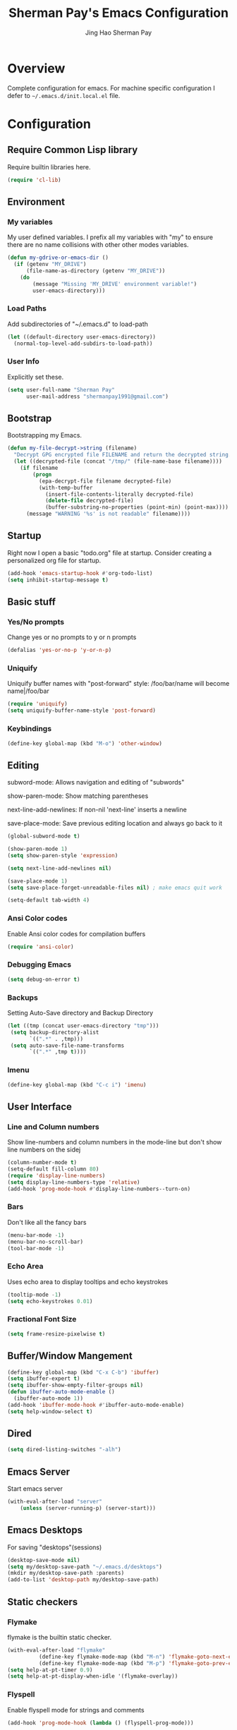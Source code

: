 #+TITLE: Sherman Pay's Emacs Configuration
#+AUTHOR: Jing Hao Sherman Pay
#+EMAIL: shermanpay1991@gmail.com
#+PROPERTY: header-args :emacs-lisp    :tangle yes
#+OPTIONS: toc:3 num:nil
#+HTML_HEAD: <link rel="stylesheet" type="text/css" href="https://thomasf.github.io/solarized-css/solarized-light.min.css" />

* Overview
  Complete configuration for emacs. For machine specific configuration I defer to =~/.emacs.d/init.local.el= file.

* Configuration

** Require Common Lisp library
Require builtin libraries here.

#+BEGIN_SRC emacs-lisp
  (require 'cl-lib)
#+END_SRC

** Environment

*** My variables
My user defined variables. I prefix all my variables with "my" to ensure there
are no name collisions with other other modes variables.
#+BEGIN_SRC emacs-lisp
  (defun my-gdrive-or-emacs-dir ()
	(if (getenv "MY_DRIVE")
		(file-name-as-directory (getenv "MY_DRIVE"))
	  (do
		  (message "Missing 'MY_DRIVE' environment variable!")
		  user-emacs-directory)))
#+END_SRC

*** Load Paths
Add subdirectories of "~/.emacs.d" to load-path
#+BEGIN_SRC emacs-lisp
  (let ((default-directory user-emacs-directory))
	(normal-top-level-add-subdirs-to-load-path))
#+END_SRC

*** User Info
Explicitly set these.
#+BEGIN_SRC emacs-lisp
(setq user-full-name "Sherman Pay"
	  user-mail-address "shermanpay1991@gmail.com")
#+END_SRC

** Bootstrap
   Bootstrapping my Emacs.
   #+begin_src emacs-lisp
	 (defun my-file-decrypt->string (filename)
	   "Decrypt GPG encrypted file FILENAME and return the decrypted string."
	   (let ((decrypted-file (concat "/tmp/" (file-name-base filename))))
		 (if filename
			 (progn
			   (epa-decrypt-file filename decrypted-file)
			   (with-temp-buffer
				 (insert-file-contents-literally decrypted-file)
				 (delete-file decrypted-file)
				 (buffer-substring-no-properties (point-min) (point-max))))
		   (message "WARNING '%s' is not readable" filename))))
   #+end_src
** Startup
Right now I open a basic "todo.org" file at startup. Consider creating a
personalized org file for startup.
#+BEGIN_SRC emacs-lisp
  (add-hook 'emacs-startup-hook #'org-todo-list)
  (setq inhibit-startup-message t)
#+END_SRC

** Basic stuff

*** Yes/No prompts
Change yes or no prompts to y or n prompts
#+BEGIN_SRC emacs-lisp
(defalias 'yes-or-no-p 'y-or-n-p)
#+END_SRC

*** Uniquify
Uniquify buffer names with "post-forward" style:
   /foo/bar/name will become name|/foo/bar
#+BEGIN_SRC emacs-lisp
(require 'uniquify)
(setq uniquify-buffer-name-style 'post-forward)
#+END_SRC

*** Keybindings
#+BEGIN_SRC emacs-lisp
  (define-key global-map (kbd "M-o") 'other-window)
#+END_SRC
** Editing
subword-mode: Allows navigation and editing of "subwords"

show-paren-mode: Show matching parentheses

next-line-add-newlines: If non-nil 'next-line' inserts a newline

save-place-mode: Save previous editing location and always go back to it
#+BEGIN_SRC emacs-lisp
  (global-subword-mode t)

  (show-paren-mode 1)
  (setq show-paren-style 'expression)

  (setq next-line-add-newlines nil)

  (save-place-mode 1)
  (setq save-place-forget-unreadable-files nil) ; make emacs quit work

  (setq-default tab-width 4)
#+END_SRC

*** Ansi Color codes
Enable Ansi color codes for compilation buffers
#+BEGIN_SRC emacs-lisp
(require 'ansi-color)
#+END_SRC

*** Debugging Emacs
#+BEGIN_SRC emacs-lisp
(setq debug-on-error t)
#+END_SRC

*** Backups
Setting Auto-Save directory and Backup Directory
#+BEGIN_SRC emacs-lisp
(let ((tmp (concat user-emacs-directory "tmp")))
 (setq backup-directory-alist
	   `((".*" . ,tmp)))
 (setq auto-save-file-name-transforms
	   `((".*" ,tmp t))))
#+END_SRC

*** Imenu
#+BEGIN_SRC emacs-lisp
  (define-key global-map (kbd "C-c i") 'imenu)

#+END_SRC
** User Interface

*** Line and Column numbers
Show line-numbers and column numbers in the mode-line but don't show
line numbers on the sidej
#+BEGIN_SRC emacs-lisp
  (column-number-mode t)
  (setq-default fill-column 80)
  (require 'display-line-numbers)
  (setq display-line-numbers-type 'relative)
  (add-hook 'prog-mode-hook #'display-line-numbers--turn-on)
#+END_SRC
*** Bars
Don't like all the fancy bars
#+BEGIN_SRC emacs-lisp
(menu-bar-mode -1)
(menu-bar-no-scroll-bar)
(tool-bar-mode -1)
#+END_SRC

*** Echo Area
Uses echo area to display tooltips and echo keystrokes
#+BEGIN_SRC emacs-lisp
(tooltip-mode -1)
(setq echo-keystrokes 0.01)
#+END_SRC

*** Fractional Font Size
	#+begin_src emacs-lisp
	  (setq frame-resize-pixelwise t)
	#+end_src
** Buffer/Window Mangement
#+BEGIN_SRC emacs-lisp
  (define-key global-map (kbd "C-x C-b") 'ibuffer)
  (setq ibuffer-expert t)
  (setq ibuffer-show-empty-filter-groups nil)
  (defun ibuffer-auto-mode-enable ()
	(ibuffer-auto-mode 1))
  (add-hook 'ibuffer-mode-hook #'ibuffer-auto-mode-enable)
  (setq help-window-select t)
#+END_SRC
** Dired
   #+begin_src emacs-lisp
	 (setq dired-listing-switches "-alh")
   #+end_src
** Emacs Server

Start emacs server
#+BEGIN_SRC emacs-lisp
  (with-eval-after-load "server"
	  (unless (server-running-p) (server-start)))
#+END_SRC

** Emacs Desktops
   For saving "desktops"(sessions)
   #+begin_src emacs-lisp
	 (desktop-save-mode nil)
	 (setq my/desktop-save-path "~/.emacs.d/desktops")
	 (mkdir my/desktop-save-path :parents)
	 (add-to-list 'desktop-path my/desktop-save-path)
   #+end_src
** Static checkers
*** Flymake
	flymake is the builtin static checker.
	#+begin_src emacs-lisp
	  (with-eval-after-load "flymake"
				(define-key flymake-mode-map (kbd "M-n") 'flymake-goto-next-error)
				(define-key flymake-mode-map (kbd "M-p") 'flymake-goto-prev-error))
	  (setq help-at-pt-timer 0.9)
	  (setq help-at-pt-display-when-idle '(flymake-overlay))
	#+end_src
*** Flyspell

 Enable flyspell mode for strings and comments
 #+BEGIN_SRC emacs-lisp
   (add-hook 'prog-mode-hook (lambda () (flyspell-prog-mode)))

   ;; Spell checkers
   (cond ((executable-find "enchant-2")  (setq-default ispell-program-name "enchant-2"))
		 ((executable-find "hunspell")   (progn (setq-default ispell-program-name "hunspell") (setq ispell-really-hunspell t)))
		 ((executable-find "aspell")     (setq-default ispell-program-name "aspell")))
 #+END_SRC

** Midnight Mode
   Midnight mode runs ~clean-buffer-list~ at a defined /midnight/ everyday. To disable the timer, eval ~(cancel-timer midnight-timer)~.
#+begin_src emacs-lisp
  (require 'midnight)
  (midnight-mode 1)
  (midnight-delay-set 'midnight-delay "01:42am")
  (setq clean-buffer-list-delay-general 1)
#+end_src
*** Additional Configuration options
	:PROPERTIES:
	:header-args: :tangle no
	:END:
	To change the expiration date of all buffers, like to 1 day, set ~clean-buffer-list-delay-general~.

	#+begin_src emacs-lisp
	  (setq clean-buffer-list-delay-general 1)
	#+end_src
	To change the expiration date of special buffers, to 6 hours, set ~clean-buffer-list-delay-special~.

	#+begin_src emacs-lisp
	  (setq clean-buffer-list-delay-special (* 6 3600))
	#+end_src
	To add more buffers to the list of special buffers, add them to the list ~clean-buffer-list-kill-buffer-names~.

	#+begin_src emacs-lisp
	  (setq clean-buffer-list-kill-buffer-names (nconc clean-buffer-list-kill-buffer-names
													   '("*buffer-selection*"
														 "*Finder*"
														 "*Finder Category*"
														 "*Finder-package*"
														 "*RE-Builder*"
														 "*vc-change-log*")))
	#+end_src
	To define more regular expressions that should match special buffers, add them to ~clean-buffer-list-kill-regexps~.

	#+begin_src emacs-lisp
	  (setq clean-buffer-list-kill-regexps (nconc clean-buffer-list-kill-regexps
												  '("\\`\\*Customize .*\\*\\'"
													"\\`\\*\\(Wo\\)?Man .*\\*\\'")))
	#+end_src
	To define buffers that should never be killed, add strings to the list ~clean-buffer-list-kill-never-buffer-names~.

	#+begin_src emacs-lisp
	  (setq clean-buffer-list-kill-never-buffer-names (nconc clean-buffer-list-kill-never-buffer-names
															 '("*eshell*"
															   "*ielm*"
															   "*mail*"
															   "*w3m*"
															   "*w3m-cache*")))
	#+end_src

	To define regular expressions for buffers that should never be killed, add them to the list ~clean-buffer-list-kill-never-regexps~.

	#+begin_src emacs-lisp
	  (setq clean-buffer-list-kill-never-regexps (nconc clean-buffer-list-kill-never-regexps
														'("\\`\\*tramp/.*\\*\\`"
														  "\\`\\*ftp .*\\*\\`")))
	#+end_src
** Emacs OS
*** Shell
#+begin_src emacs-lisp
  (setq shell-file-path "/bin/zsh")
#+end_src
*** dired
	#+begin_src emacs-lisp
	  (setq dired-dwim-target t)
	#+end_src
*** Browser settings

 Use chrome as the default browser. This assumes chrome is installed.
 #+BEGIN_SRC emacs-lisp
   (setq browse-url-generic-program (cl-ecase system-type
									  (gnu/linux "/usr/bin/google-chrome")
									  (darwin "/Applications/Google Chrome.app/Contents/MacOS/Google Chrome"))
		 browse-url-browser-function 'browse-url-generic)

 #+END_SRC
** Package Management
Package management is important!
Add melpa-stable repository, which has stable community packages.
Add melpa repository for specific packages.
#+BEGIN_SRC emacs-lisp
  (require 'package)
  ;; (add-to-list 'package-archives
  ;;   '("melpa-stable" . "https://stable.melpa.org/packages/") t)
  (add-to-list 'package-archives
			   '("melpa" . "https://melpa.org/packages/") t)
  (add-to-list 'package-archives
			   '("elpa" . "https://elpa.gnu.org/packages/") t)
  (package-initialize)

#+END_SRC

*** use-package
Bootstrap and customize it.  always-ensure: Ensure the package exists
by downloading it if it does not exist. However this does *not* keep
packages up to date.
#+BEGIN_SRC emacs-lisp
  (if (member emacs-version '("26.1" "26.2")) (setq gnutls-algorithm-priority "NORMAL:-VERS-TLS1.3"))
#+END_SRC
#+BEGIN_SRC emacs-lisp
  (unless (package-installed-p 'use-package)
	(package-refresh-contents)
	(package-install 'use-package))
  (eval-when-compile (require 'use-package))
  (setq use-package-verbose nil)			; set to t for debugging init
#+END_SRC

*** auto-package-update
Automatically update packages.
#+BEGIN_SRC emacs-lisp
  (use-package auto-package-update
	:disabled
	:ensure nil
	:config
	(setq auto-package-update-interval 90)
	(setq auto-package-update-delete-old-versions t)
	(setq auto-package-update-hide-results t)
	(setq auto-package-update-prompt-before-update t)
	(auto-package-update-maybe))
#+END_SRC
** Core Packages
   Core packages that is needed for 99% of use cases.
*** Undo tree mode
This makes undo/redo in emacs behave like a tree!
#+BEGIN_SRC emacs-lisp
  (use-package undo-tree
	:ensure t
	:diminish (undo-tree-mode . "")
	:config (global-undo-tree-mode 1)
	(setq my/undo-tree-history-dir (concat user-emacs-directory "undo-tree-history"))
	(make-directory my/undo-tree-history-dir t)
	(setq undo-tree-history-directory-alist `(("." . ,my/undo-tree-history-dir))))
#+END_SRC
*** evil-mode
I use evil-mode for Vim emulation

evil-move-cursor-back: don't want to move cursor back after exiting insert
Add more distinguishable colors for evil states
#+BEGIN_SRC emacs-lisp
  (use-package evil
	:ensure t
	:init
	(setq evil-want-keybinding nil)		; For evil-collection
	:config
	(evil-mode 1)
	(setq evil-move-cursor-back nil)
	(setq evil-normal-state-cursor '("dim gray" box)
		  evil-insert-state-cursor '("dim gray" bar)
		  evil-emacs-state-cursor '("dark violet" bar))
	(evil-set-undo-system 'undo-tree))
#+END_SRC
*** exec-path-from-shell
To ensure that the Linux/OSX environment variables within emacs is the same as
the shell. (Windows is not included)
#+BEGIN_SRC emacs-lisp
  (use-package exec-path-from-shell
	:ensure t
	:config
	(add-to-list 'exec-path-from-shell-variables "MY_DRIVE")
	(add-to-list 'exec-path-from-shell-variables "INCLUDEDIR")
	(when (memq window-system '(mac ns x))
	  (exec-path-from-shell-initialize)))
#+END_SRC
*** Ivy/Counsel
Much more lightweight and faster then Helm, but with the same core functionality
#+BEGIN_SRC emacs-lisp
  (use-package counsel
	:ensure t
	:diminish (ivy-mode "")
	:bind
	("C-c s" . 'swiper-isearch)
	("C-c o" . 'counsel-outline)
	:config
	(ivy-mode 1)
	(counsel-mode 1)
	(setq projectile-completion-system 'ivy)
	(defun my/find-file-no-ivy ()
	  (interactive)
	  (let ((ivy-state ivy-mode))
		(ivy-mode -1)
		(call-interactively 'find-file)
		(ivy-mode ivy-state))))

#+END_SRC

*** Smex
	#+begin_src emacs-lisp
	  (use-package smex)
	#+end_src
*** Navigation
**** Avy
	#+begin_src emacs-lisp
	  (use-package avy
		:config
		(avy-setup-default)
		(define-key evil-motion-state-map (kbd "SPC") #'avy-goto-word-or-subword-1)
		(setq avy-all-windows nil
			  avy-all-windows-alt t))
	#+end_src
**** Ace Window
	#+begin_src emacs-lisp
	  (use-package ace-window
		:config
		(global-set-key (kbd "M-o") 'ace-window)
		(setq aw-scope 'frame))
	#+end_src
** Programming Languages
*** C/C++
**** google-c-style
 #+BEGIN_SRC emacs-lisp
   (use-package google-c-style
	 :ensure nil
	 :pin melpa
	 :hook
	 ((c-mode c++-mode) . google-set-c-style)
	 (c-mode-common . google-make-newline-indent))
 #+END_SRC
*** Go
 #+begin_src emacs-lisp
   (defun add-hook-gofmt-before-save ()
	   (add-hook 'before-save-hook 'gofmt-before-save nil t))
   (use-package go-mode
	 :ensure nil
	 :mode ("\\.go\\'" . go-mode)
	 :hook (go-mode . add-hook-gofmt-before-save)
	 :config (add-to-list 'load-path (concat (getenv "GOPATH")  "/src/golang.org/x/lint/misc/emacs/")))
 #+end_src
*** Lisp
**** General 
 #+BEGIN_SRC emacs-lisp
   (use-package lispy
	 :ensure nil
	 :init
	 (add-hook 'emacs-lisp-mode-hook #'lispy-mode)
	 (add-hook 'lisp-mode-hook #'lispy-mode)
	 (add-hook 'clojure-mode-hook #'lispy-mode)
	 (add-hook 'scheme-mode-hook #'lispy-mode)
	 :config
	 (lispy-set-key-theme '(special c-digits paredit))
	 (define-key lispy-mode-map-paredit (kbd "M-o") nil)
	 (define-key lispy-mode-map-paredit (kbd "M-[") #'lispy-wrap-brackets)
	 (define-key lispy-mode-map-paredit (kbd "M-{") #'lispy-wrap-braces))


   (use-package lispyville
	 :ensure nil
	 :init
	 (add-hook 'lispy-mode-hook #'lispyville-mode)
	 :config
	 (lispyville-set-key-theme
	  '(operators
		c-w
		wrap
		slurp/barf-lispy
		additional
		additional-motions)))

 #+END_SRC
**** Emacs-Lisp
   #+begin_src emacs-lisp
	 (setq flycheck-emacs-lisp-load-path 'inherit)
   #+end_src
**** Clojure
	 #+begin_src emacs-lisp
	   (use-package clojure-mode
		 :ensure nil
		 :hook
		 (clojure-mode . (lambda () (require 'display-fill-column-indicator) (display-fill-column-indicator--turn-on))))

	   (use-package flycheck-clj-kondo)
	 #+end_src
*** OCaml
   Configure OCaml stuff, currently there is some config in =.emacs= managed by ~opam user-setup install~
   #+begin_src emacs-lisp
	 (when (package-installed-p 'ocamlformat)
	   (require 'ocamlformat)
	   (add-hook 'tuareg-mode-hook (lambda ()
									 ;; (define-key tuareg-mode-map (kbd "C-M-<tab>") #'ocamlformat)
									 (add-hook 'before-save-hook #'ocamlformat-before-save))))
   #+end_src
** Optional Packages
   The packages here are not /required/, but they each have their use case or
   provide a whole new experience.
*** Projectile
Package for working with "projects"
#+BEGIN_SRC emacs-lisp
  (use-package projectile
	:ensure nil
	:diminish (projectile-mode . "")
	:config (projectile-global-mode 1)
	:bind-keymap
	("C-c p" . projectile-command-map))
#+END_SRC

*** Magit mode
[[https://magit.vc/][magit]] is an emacs interface to git
#+BEGIN_SRC emacs-lisp
  (use-package magit
	:ensure nil
	:pin melpa)
#+END_SRC
*** vterm
	#+BEGIN_SRC emacs-lisp
	  (use-package vterm
		:ensure nil
		:config
		(setq vterm-buffer-name-string "vterm [%s]")
		(setq vterm-timer-delay 0.01)
		(add-to-list 'vterm-eval-cmds '("find-file-other-window" find-file-other-window))
		(define-key vterm-mode-map (kbd "C-q") #'vterm-send-next-key)
		(define-key global-map (kbd "C-c t") #'vterm)
		(require 'my-vterm)
		:hook (vterm-mode . (lambda () (goto-address-mode 1))))
	#+END_SRC
*** evil-collection
	#+begin_src emacs-lisp
	  (use-package evil-collection
		:ensure nil
		:after evil
		:diminish (evil-collection-unimpaired-mode . "")
		:config
		(setq evil-collection-mode-list (remove 'lispy evil-collection-mode-list))
		(evil-collection-init))
	#+end_src
*** string inflection (toggle case)
	Toggle between the different case types (ie. CamelCase, underscore_case, kebab-case).
	#+begin_src emacs-lisp
	  (use-package string-inflection
		:ensure nil)
	#+end_src
*** Company mode
	[[https://company-mode.github.io/][company-mode]] is an autocomplete framework for Emacs. And it can work with
	various backends.
	#+BEGIN_SRC emacs-lisp
	  (use-package company
		:ensure nil
		:diminish (company-mode . "")
		:config
		(global-company-mode)
		(setq company-tooltip-limit 20)                       ; bigger popup window
		(setq company-idle-delay .3)                          ; decrease delay before autocompletion popup shows
		(setq company-echo-delay 0)                           ; remove annoying blinking
		;; start autocompletion only after typing
		(setq company-begin-commands '(self-insert-command)))
	#+END_SRC
*** Protocol Buffers
Protocol Buffers are useful.
#+BEGIN_SRC emacs-lisp
  (use-package protobuf-mode
	:ensure nil
	:mode "\\.proto")
#+END_SRC
*** Bazel/Blaze
#+BEGIN_SRC emacs-lisp
  (use-package bazel
	:disabled
	:ensure nil
	:pin melpa
	:mode "BUILD")
#+END_SRC
*** imenu list
	#+BEGIN_SRC emacs-lisp
	  (use-package imenu-list
		:ensure nil
		:bind  ("C-c l"  . #'imenu-list-smart-toggle))
	#+END_SRC

*** LSP
	Disabling eglot as at work, there is a builtin version, which is probably more compatible.
	#+begin_src emacs-lisp
	  (use-package eglot
		:disabled
		:ensure nil
		:config (add-to-list 'eglot-stay-out-of 'imenu))

	#+end_src
*** Highligh indentation levels
   #+begin_src emacs-lisp
	 (use-package highlight-indent-guides
	   :ensure nil
	   :config
	   (setq highlight-indent-guides-method 'character)
	   :hook
	   (prog-mode . highlight-indent-guides-mode))
   #+end_src
** Experimental Packages
   The packages here are /experimental/, and should be reviewed if unused.
*** Reddit
   #+begin_src emacs-lisp
	 (use-package md4rd
	   :defer
	   :config
	   (setq md4rd--oauth-access-token (my-file-decrypt->string (concat user-emacs-directory "md4rd-oauth-access-token.gpg"))
			 md4rd--oauth-refresh-token (my-file-decrypt->string (concat user-emacs-directory "md4rd-oauth-refresh-token.gpg"))))
   #+end_src
*** Burly (Frame+Window Layout Management)
	Goals
	1. Create a dedicated frame for global dashboard (See agenda, world-clock, proced) etc.
	2. Same frame or different frame for workspace specific dashboard such as terminal/compilation/Version Control buffers.
	#+begin_src emacs-lisp
	  (use-package burly)
	#+end_src
*** Dashboard

#+begin_src emacs-lisp
  (use-package dashboard
	:config
	(dashboard-setup-startup-hook))
#+end_src

** Coding
*** Building/Testing
	#+begin_src emacs-lisp
	  (define-key global-map (kbd "C-c r") #'recompile)
	#+end_src
** Org Mode
The following are builtin configurations. The keybindings are as recommended by [[info:org#Activation][info:org#Activation]].
#+BEGIN_SRC emacs-lisp
  (setq org-hide-leading-stars t)
  (setq org-adapt-indentation t)
  (global-set-key "\C-cl" 'org-store-link)
  (global-set-key "\C-ca" 'org-agenda)
  (global-set-key "\C-cc" 'org-capture)
  (global-set-key "\C-cb" 'org-switchb)
#+END_SRC
*** Variables
	#+begin_src emacs-lisp
	  (require 'org)
	  (setq org-directory (concat (my-gdrive-or-emacs-dir) "org/"))
	  (defconst my/org-agenda-directory (concat org-directory "agenda/"))
	  (defconst my/org-notes-directory (concat org-directory "notes/"))
	  (defconst my/org-projects-directory (concat org-directory "projects/"))
	  (defconst my/org-recurring-directory (concat org-directory "recurring/"))
	  (setq org-agenda-files (list my/org-agenda-directory my/org-projects-directory my/org-recurring-directory))
	  (setq org-default-notes-file (concat org-directory "notes.org"))
	  (defconst my/org-todo-file (concat my/org-agenda-directory "todo.org"))
	  (setq org-todo-keywords '((sequence "TODO(t)" "WORKING(w)" "BLOCKED(b)" "IN_REVIEW(r)" "VERIFY(v)"
										  "|" "DONE(d)" "OBSOLETE(o)" "BACKLOGGED(B)" )))
	  (setq org-enforce-todo-dependencies t)
	  (setq org-refile-targets
			'((nil :maxlevel . 3)
			  (org-agenda-files :maxlevel . 3)))
	  (setq org-id-method 'ts)			   ; use timestamp
	  ;; Create an ID if needed to make a link.
	  (setq org-id-link-to-org-use-id t)
	  (setq org-list-allow-alphabetical t)
	  (org-element-update-syntax)				; this is needed for the above
	#+end_src
*** Minor Modes
	Configure minor modes to enable/disable for org-mode
	#+begin_src emacs-lisp
	  (defun my-org-mode-config-minor-modes ()
		;; disable
		(with-eval-after-load 'flycheck (flycheck-mode -1))
		;; enable
		(visual-line-mode))
	  (add-hook 'org-mode-hook #'my-org-mode-config-minor-modes)
	#+end_src
*** Plugins/Modules
The following are org-mode plugins.
#+BEGIN_SRC emacs-lisp
  (with-eval-after-load "org"
	(nconc org-modules
		   '(
			 org-tempo
			 org-capture
			 org-protocol
			 ;; org-habit
			 ;; org-id
			 ;; org-brain
			 ))
	(org-load-modules-maybe t))
  (use-package org-bullets
	:ensure nil
	:hook (org-mode . (lambda () (org-bullets-mode 1))))
#+END_SRC
*** org-babel
	#+begin_src emacs-lisp
	  (org-babel-do-load-languages
	   'org-babel-load-languages
	   '((emacs-lisp t)
		 (dot . t)))
	#+end_src
*** Clocking
	#+begin_src emacs-lisp
	  (setq org-clock-persist 'history)
	  (org-clock-persistence-insinuate)
	#+end_src
*** Notifications
	#+begin_src emacs-lisp
	  (appt-activate)				; Builtin appt package for notifications
	  (setq appt-message-warning-time 6)
	  (setq appt-display-duration 30)

	  ;; The following runs periodically in the foreground
	  (use-package org-notifications
		:disabled
		:ensure nil
		:pin melpa
		:config
		(org-notifications-start))
	#+end_src

*** Capture
	#+BEGIN_SRC emacs-lisp
	  (with-eval-after-load "org-capture"
		  (setq org-capture-templates
				(nconc '(("p" "Protocol" entry (file+headline org-default-notes-file "Inbox")
						  "* %^{Title}\nSource: %u, %c\n #+BEGIN_QUOTE\n%i\n#+END_QUOTE\n\n\n%?")
						 ("L" "Protocol Link" entry (file+headline org-default-notes-file "Inbox")
						  "* %? [[%:link][%:description]] \nCaptured On: %U")
						 ("t" "Backlog (default)" entry (file+headline my/org-todo-file "Backlog") "* TODO %U %a\n%i\n%?")
						 ("T" "Backlog" entry (file+headline my/org-todo-file "Backlog") "* TODO %U %^{title|chat AI|mail AI}\n%i\n%?")
						 ("b" "bug" entry (file+headline my/org-todo-file "Backlog")
						  "* TODO %(org-buganizer-create-todo-string-from-bug)"
						  :clock-in t :clock-resume t))
					   org-capture-templates)))
	#+END_SRC
*** org-protocol
	#+begin_src javascript
	  javascript:location.href='org-protocol://capture?template=t&url='+encodeURIComponent(location.href)+'&title='+encodeURIComponent(document.title)+'&body='+encodeURIComponent(window.getSelection())
	  javascript:location.href='org-protocol://capture?template=T&url='+encodeURIComponent(location.href)+'&title='+encodeURIComponent(document.title)+'&body='+encodeURIComponent(window.getSelection())
	#+end_src

*** org-roam
	  #+begin_src emacs-lisp
		(use-package org-roam
		  :ensure nil
		  :after org
		  :custom
		  (org-roam-directory org-directory)
		  (org-roam-completion-everywhere t)
		  :config
		  (require 'org-roam-capture)
		  (require 'org-roam-protocol)
		  (org-roam-db-autosync-mode)
		  (setq org-roam-capture-templates
				`(("d" "default" plain "%?" :target
				   (file+head ,(concat my/org-notes-directory "%<%Y%m%d>-${slug}.org") "#+title: ${title}
		,#+filetags: %^G
		")
				   :unnarrowed t
				   :kill-buffer)
				  ("r" "recurring" entry "* %u %?" :target
				   (file+head ,(concat my/org-recurring-directory "${slug}.org") "#+title: ${title} ")

				   :unnarrowed t)
				  ("p" "project" plain "%?" :target
				   (file+head ,(concat my/org-projects-directory "${slug}.org") "#+title: ${title}
		,#+filetags: %^G
		")
				   :unnarrowed t)))
		  (setq org-roam-capture-ref-templates
				`(("r" "ref" plain "%?" :target
				   (file+head ,(concat my/org-notes-directory "%<%Y%m%d>-${slug}.org") "#+title: ${title}
		,#+filetags: %^G
		")
				   :unnarrowed t)
				  ("t" "agenda item" entry "* %^{State?|TODO|WORKING|BACKLOGGED} %u ${title}
		%?"
				   :target (file+head ,(concat my/org-agenda-directory "%<%Y%m%d>-${slug}.org") "#+title: ${title}
		,#+filetags: %^G
		,#+category: %^{Category?|todo|buganizer}
		")
				   :unnarrowed t
				   :kill-buffer)))
		  :bind (("C-c n f" . org-roam-node-find)
				 ("C-c n c" . org-roam-capture)
				 (:map org-mode-map
					   ("C-c n i" . org-roam-node-insert)
					   ("C-c n r" . org-roam-ref-add)
					   ("C-c n t" . org-roam-tag-add)
					   ("C-c n b" . org-roam-buffer-toggle))))


		(use-package org-roam-ui
		  :ensure t
		  :after org-roam
		  :config
		  (setq org-roam-ui-sync-theme t
				org-roam-ui-follow t
				org-roam-ui-update-on-save t
				org-roam-ui-open-on-start t))
	  #+end_src
**** notdeft
	 [[https://github.com/hasu/notdeft][notdeft]] is a fast text search engine for my notes, but it requires manual installation.

	 #+begin_src emacs-lisp
	   (setq my-notdeft-package-path (expand-file-name "~/Projects/OpenSource/notdeft"))
	   (add-to-list 'load-path my-notdeft-package-path)
	   (add-to-list 'load-path (concat my-notdeft-package-path "/extras"))
	   (use-package notdeft-autoloads
		 :after
		 org-roam
		 :ensure nil
		 :config
		 (setq notdeft-directories (list (expand-file-name (concat org-roam-directory))))
		 (setq notdeft-xapian-program (expand-file-name (concat my-notdeft-package-path "/xapian/notdeft-xapian"))))
	 #+end_src

*** Local Config
	  #+begin_src emacs-lisp
		(defun my-load-org-config ()
		  "Load Emacs Lisp source code in (concat org-directory \"conf.org\")."
		  (interactive)
		  (let ((org-config-file (concat org-directory "conf.org"))
				(tangled-file (concat org-directory "conf.el")))
			(if (file-exists-p org-config-file)
				(org-babel-load-file org-config-file))))

		(my-load-org-config)
	  #+end_src

*** Misc
	  #+begin_src emacs-lisp
		(defun my-save-org-archive-file ()
		  "Save org-archive file."
		  (interactive)
		  (if (equal (file-name-extension buffer-file-name) "org")
			  (with-current-buffer (concat (buffer-name) "_archive")
				(save-buffer))
			nil))

		;; Finally, the newly-defined function can advise the archive function. So,
		;; after a subtree in org is archived, the archive file will be automatically saved.
		(advice-add 'org-archive-subtree :after #'my-save-org-archive-file)


		(defun my-org-table-to-dot (nodes edges &optional attr subgraph)
		  "Generate a graph in dot format given NODES and EDGES."
		  (concat
		   "digraph {\n"
		   (mapconcat 'identity attr "\n")
		   "\n"
		   (mapconcat
			(lambda (x)
			  (format "%s [label=\"%s\" shape=%s style=\"filled\" fillcolor=\"%s\"];"
					  (car x)
					  (nth 1 x)
					  (if (string= "" (nth 2 x)) "box" (nth 2 x))
					  (if (string= "" (nth 3 x)) "none" (nth 3 x))
					  )) nodes "\n")
		   "\n"
		   (mapconcat
			(lambda (x)
			  (format "%s -> %s [taillabel=\"%s\"];"
					  (car x) (nth 1 x) (nth 2 x))) edges "\n")
		   "}\n"
		   subgraph
		   "\n"))

	  #+end_src
** Modern UI
   Having a UI that looks good, makes me more productive.

*** Themes
	[[https://github.com/kuanyui/moe-theme.el][moe-theme]]: Many awesome customizable features. [[https://raw.githubusercontent.com/kuanyui/moe-theme.el/master/pics/dark01.png][dark]], [[https://raw.githubusercontent.com/kuanyui/moe-theme.el/master/pics/light01.png][light]]
	#+BEGIN_SRC emacs-lisp
	  ;; (use-package moe-theme
	  ;;   :pin melpa
	  ;;   :config (moe-light))

	  ;; (use-package spacemacs-theme
	  ;;   :pin melpa)
	#+END_SRC

*** Fonts
	Fonts are handled by the local config as it's easier to manually set them up.

* Local Config
  Load a local configuration file if it exists. This configuration file should also contain ~custom-set-variables~.
  #+begin_src emacs-lisp
	(defvar my-local-init-file (concat user-emacs-directory "init.local.el") "Local init.el file for per instance configuration.")
	(setq custom-file my-local-init-file)

	(if (file-exists-p my-local-init-file)
		(load my-local-init-file)
	  (write-region "" nil my-local-init-file t))
	 #+end_src
* Functions
  #+begin_src emacs-lisp
	(use-package my-functions
	  :disabled)
  #+end_src
* TODO Improvements
** TODO Need function for yank or paste into a single line
   For example given a multi line string, I want to copy and and paste it as a single line.
** TODO [2022-03-30 Wed 10:42] [[id:3b596fb3-89a7-4d81-ad56-420043cf1614][[2022-02-17 Thu 12:13] Try out org-noter]]
   The following talk showed an effective way of taking notes side-by-side a presentation or paper, using =org-noter=.
   [[id:2c2547a9-ec22-4b8e-bbc1-e80e1cf4e4e2][EmacsConf - 2021 - talks - One effective CS grad student workflow]]
   This might be useful for when listening to presentations/tech talks or reading paper.s
** TODO [2022-08-11 Thu] automate font scaling based on monitor configuration.
